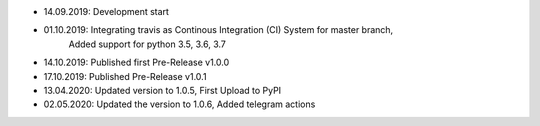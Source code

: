- 14.09.2019: Development start
- 01.10.2019: Integrating travis as Continous Integration (CI) System for master branch,
              Added support for python 3.5, 3.6, 3.7
- 14.10.2019: Published first Pre-Release v1.0.0
- 17.10.2019: Published Pre-Release v1.0.1
- 13.04.2020: Updated version to 1.0.5, First Upload to PyPI
- 02.05.2020: Updated the version to 1.0.6, Added telegram actions
